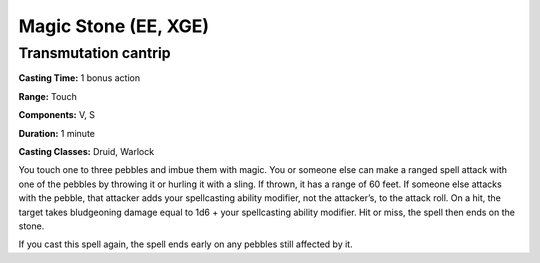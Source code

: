 
.. _srd:magic-stone:

Magic Stone (EE, XGE)
-------------------------------------------------------------

Transmutation cantrip
^^^^^^^^^^^^^^^^^^^^^

**Casting Time:** 1 bonus action

**Range:** Touch

**Components:** V, S

**Duration:** 1 minute

**Casting Classes:** Druid, Warlock

You touch one to three pebbles and imbue them with
magic. You or someone else can make a ranged spell
attack with one of the pebbles by throwing it or
hurling it with a sling. If thrown, it has a range
of 60 feet. If someone else attacks with the pebble,
that attacker adds your spellcasting ability modifier,
not the attacker’s, to the attack roll. On a hit, the
target takes bludgeoning damage equal to 1d6 + your
spellcasting ability modifier. Hit or miss, the spell
then ends on the stone.

If you cast this spell again, the spell ends early on
any pebbles still affected by it.

